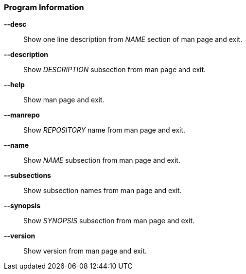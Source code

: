 [#_arguments-information]
=== Program Information

*--desc*::
Show one line description from _NAME_ section of man page and exit.

*--description*::
Show _DESCRIPTION_ subsection from man page and exit.

*--help*::
Show man page and exit.

*--manrepo*::
Show _REPOSITORY_ name from man page and exit.

*--name*::
Show _NAME_ subsection from man page and exit.

*--subsections*::
Show subsection names from man page and exit.

*--synopsis*::
Show _SYNOPSIS_ subsection from man page and exit.

*--version*::
Show version from man page and exit.
